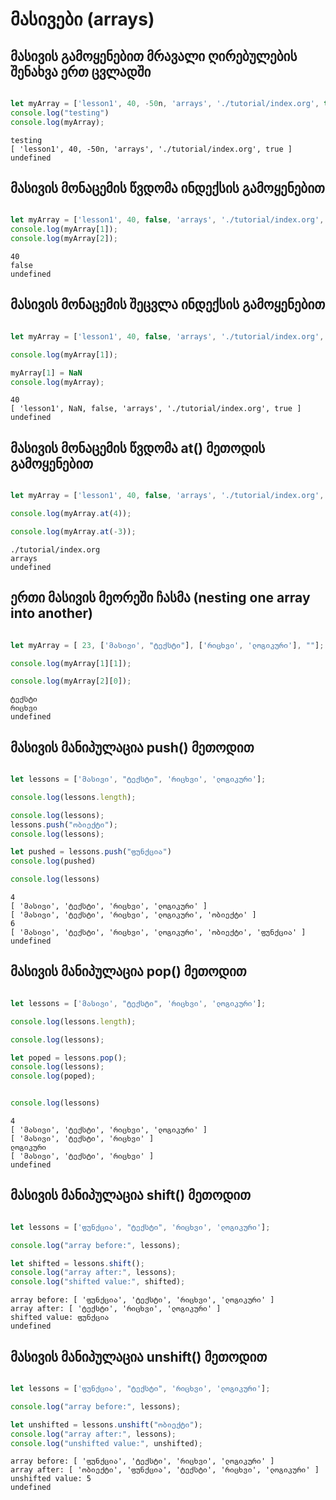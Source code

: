 * მასივები (arrays)
** მასივის გამოყენებით მრავალი ღირებულების შენახვა ერთ ცვლადში
#+NAME: array
#+BEGIN_SRC js

let myArray = ['lesson1', 40, -50n, 'arrays', './tutorial/index.org', true];
console.log("testing")
console.log(myArray);

#+END_SRC

#+RESULTS: array
: testing
: [ 'lesson1', 40, -50n, 'arrays', './tutorial/index.org', true ]
: undefined

** მასივის მონაცემის წვდომა ინდექსის გამოყენებით
#+NAME: accessing-array-item
#+BEGIN_SRC js

let myArray = ['lesson1', 40, false, 'arrays', './tutorial/index.org', true];
console.log(myArray[1]);
console.log(myArray[2]);

#+END_SRC

#+RESULTS: accessing-array-item
: 40
: false
: undefined

** მასივის მონაცემის შეცვლა ინდექსის გამოყენებით
#+NAME: changing-array-item
#+BEGIN_SRC js

let myArray = ['lesson1', 40, false, 'arrays', './tutorial/index.org', true];

console.log(myArray[1]);

myArray[1] = NaN
console.log(myArray);

#+END_SRC

#+RESULTS: changing-array-item
: 40
: [ 'lesson1', NaN, false, 'arrays', './tutorial/index.org', true ]
: undefined

** მასივის მონაცემის წვდომა at() მეთოდის გამოყენებით
#+NAME: accessing-array-with-at
#+BEGIN_SRC js

let myArray = ['lesson1', 40, false, 'arrays', './tutorial/index.org', true];

console.log(myArray.at(4));

console.log(myArray.at(-3));

#+END_SRC

#+RESULTS: accessing-array-with-at
: ./tutorial/index.org
: arrays
: undefined

** ერთი მასივის მეორეში ჩასმა (nesting one array into another)
#+NAME: nesting-arrays
#+BEGIN_SRC js

let myArray = [ 23, ['მასივი', "ტექსტი"], ['რიცხვი', 'ლოგიკური'], ""];

console.log(myArray[1][1]);

console.log(myArray[2][0]);

#+END_SRC

#+RESULTS: nesting-arrays
: ტექსტი
: რიცხვი
: undefined

** მასივის მანიპულაცია push() მეთოდით
#+NAME: array-push
#+BEGIN_SRC js

let lessons = ['მასივი', "ტექსტი", 'რიცხვი', 'ლოგიკური'];

console.log(lessons.length);

console.log(lessons);
lessons.push("ობიექტი");
console.log(lessons);

let pushed = lessons.push("ფუნქცია")
console.log(pushed)

console.log(lessons)
#+END_SRC

#+RESULTS: array-push
: 4
: [ 'მასივი', 'ტექსტი', 'რიცხვი', 'ლოგიკური' ]
: [ 'მასივი', 'ტექსტი', 'რიცხვი', 'ლოგიკური', 'ობიექტი' ]
: 6
: [ 'მასივი', 'ტექსტი', 'რიცხვი', 'ლოგიკური', 'ობიექტი', 'ფუნქცია' ]
: undefined

** მასივის მანიპულაცია pop() მეთოდით
#+NAME: array-pop
#+BEGIN_SRC js

let lessons = ['მასივი', "ტექსტი", 'რიცხვი', 'ლოგიკური'];

console.log(lessons.length);

console.log(lessons);

let poped = lessons.pop();
console.log(lessons);
console.log(poped);


console.log(lessons)
#+END_SRC

#+RESULTS: array-pop
: 4
: [ 'მასივი', 'ტექსტი', 'რიცხვი', 'ლოგიკური' ]
: [ 'მასივი', 'ტექსტი', 'რიცხვი' ]
: ლოგიკური
: [ 'მასივი', 'ტექსტი', 'რიცხვი' ]
: undefined

** მასივის მანიპულაცია shift() მეთოდით
#+NAME: array-shift
#+BEGIN_SRC js

let lessons = ['ფუნქცია', "ტექსტი", 'რიცხვი', 'ლოგიკური'];

console.log("array before:", lessons);

let shifted = lessons.shift();
console.log("array after:", lessons);
console.log("shifted value:", shifted);

#+END_SRC

#+RESULTS: array-shift
: array before: [ 'ფუნქცია', 'ტექსტი', 'რიცხვი', 'ლოგიკური' ]
: array after: [ 'ტექსტი', 'რიცხვი', 'ლოგიკური' ]
: shifted value: ფუნქცია
: undefined


** მასივის მანიპულაცია unshift() მეთოდით
#+NAME: array-unshift
#+BEGIN_SRC js

let lessons = ['ფუნქცია', "ტექსტი", 'რიცხვი', 'ლოგიკური'];

console.log("array before:", lessons);

let unshifted = lessons.unshift("ობიექტი");
console.log("array after:", lessons);
console.log("unshifted value:", unshifted);

#+END_SRC

#+RESULTS: array-unshift
: array before: [ 'ფუნქცია', 'ტექსტი', 'რიცხვი', 'ლოგიკური' ]
: array after: [ 'ობიექტი', 'ფუნქცია', 'ტექსტი', 'რიცხვი', 'ლოგიკური' ]
: unshifted value: 5
: undefined
